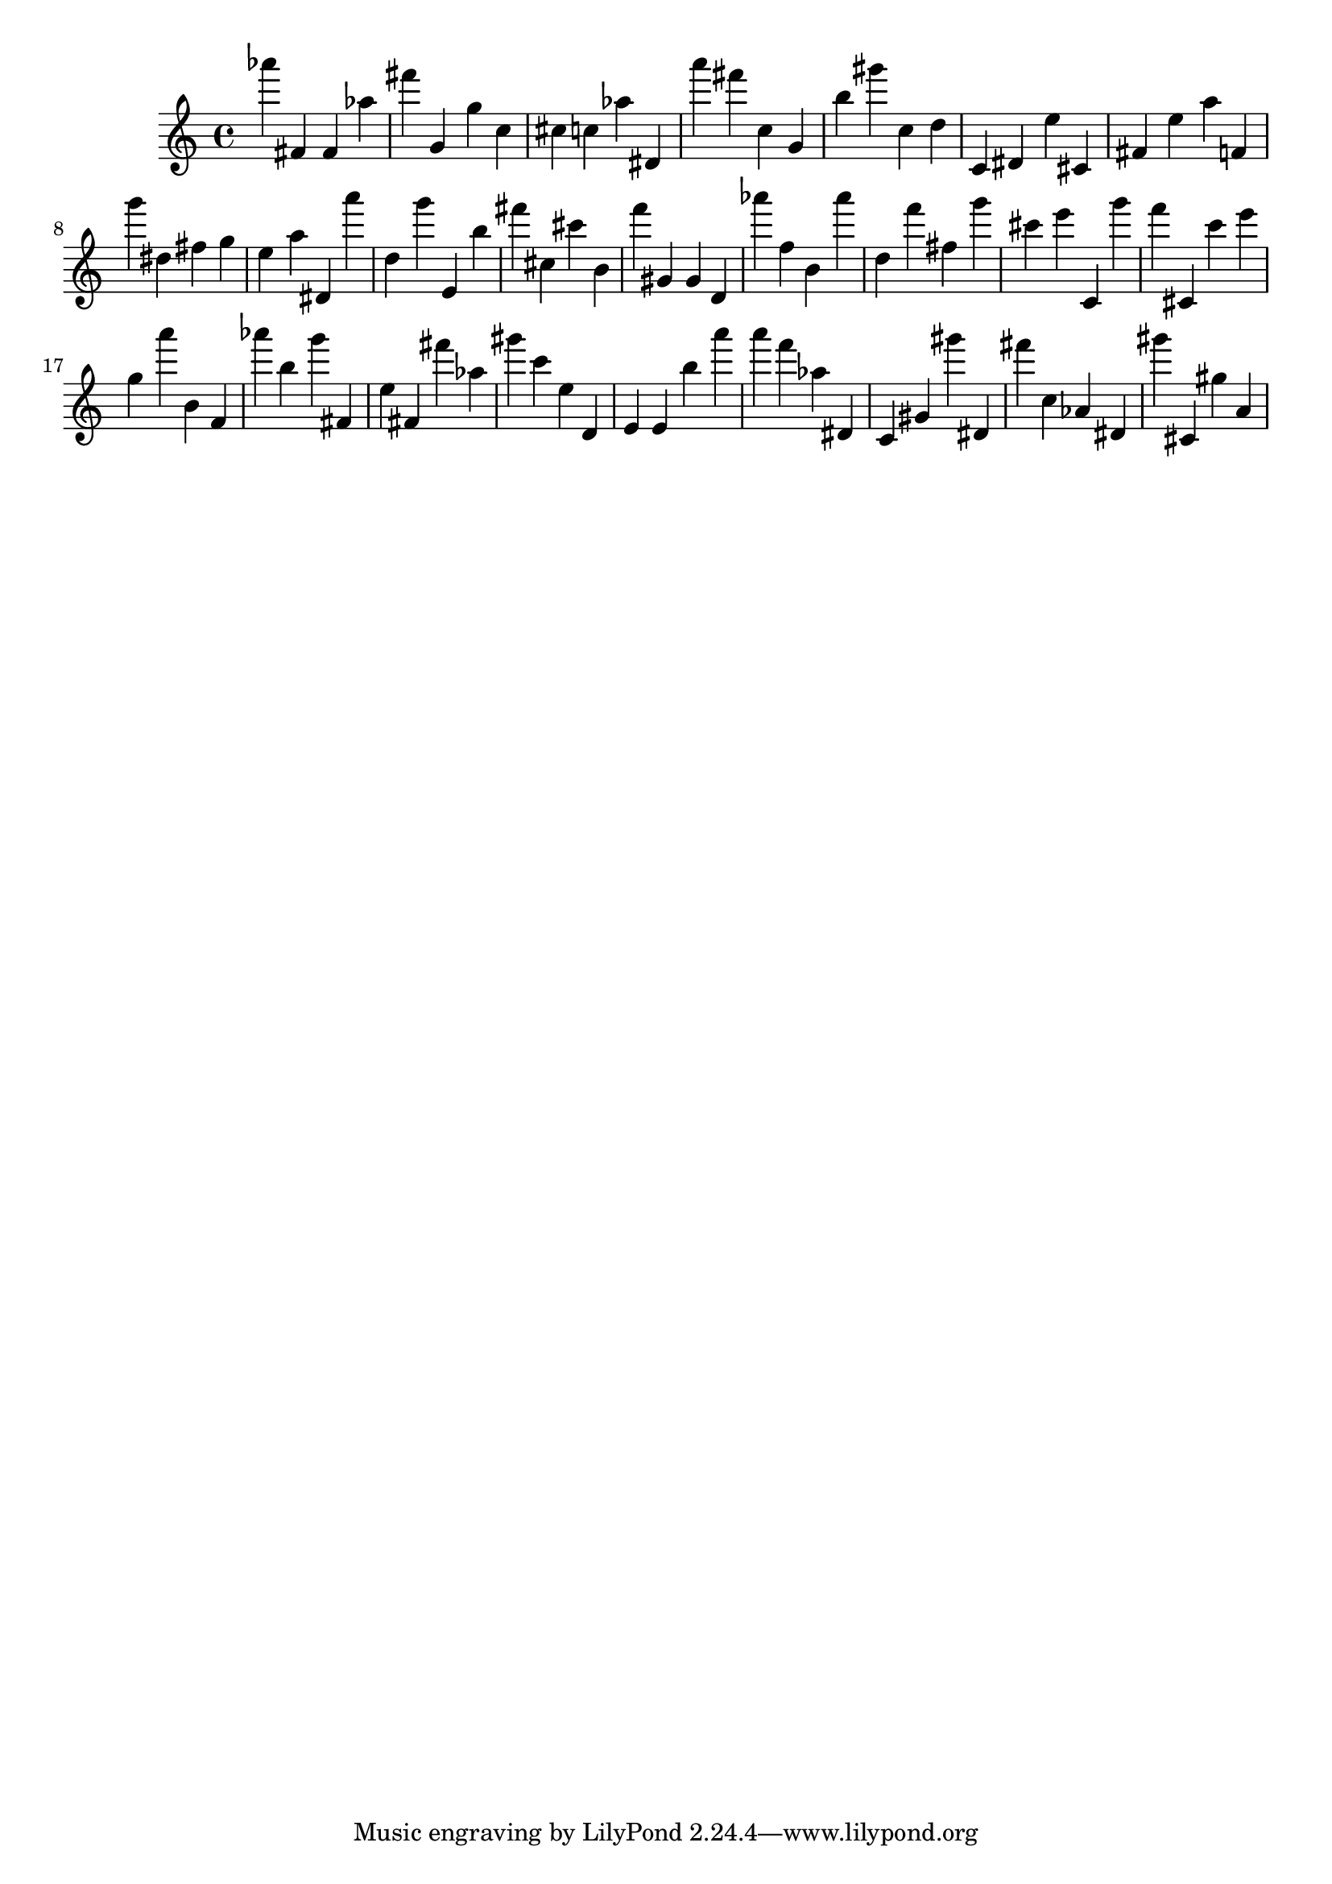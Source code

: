 \version "2.18.2"
\score {

{
\clef treble
as''' fis' fis' as'' fis''' g' g'' c'' cis'' c'' as'' dis' a''' fis''' c'' g' b'' gis''' c'' d'' c' dis' e'' cis' fis' e'' a'' f' g''' dis'' fis'' g'' e'' a'' dis' a''' d'' g''' e' b'' fis''' cis'' cis''' b' f''' gis' gis' d' as''' f'' b' as''' d'' f''' fis'' g''' cis''' e''' c' g''' f''' cis' c''' e''' g'' a''' b' f' as''' b'' g''' fis' e'' fis' fis''' as'' gis''' c''' e'' d' e' e' b'' a''' a''' f''' as'' dis' c' gis' gis''' dis' fis''' c'' as' dis' gis''' cis' gis'' a' 
}

 \midi { }
 \layout { }
}